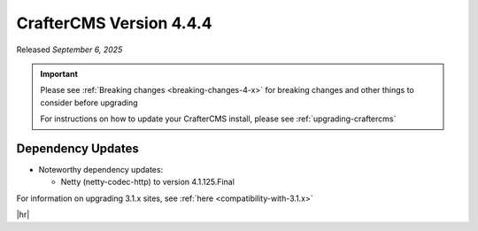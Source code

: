 .. index:: CrafterCMS version 4.4.3 Release Notes

------------------------
CrafterCMS Version 4.4.4
------------------------

Released *September 6, 2025*

.. important::

    Please see :ref:`Breaking changes <breaking-changes-4-x>` for breaking changes and other
    things to consider before upgrading

    For instructions on how to update your CrafterCMS install, please see :ref:`upgrading-craftercms`

^^^^^^^^^^^^^^^^^^
Dependency Updates
^^^^^^^^^^^^^^^^^^
* Noteworthy dependency updates:

  - Netty (netty-codec-http) to version 4.1.125.Final

For information on upgrading 3.1.x sites, see :ref:`here <compatibility-with-3.1.x>`

|hr|

